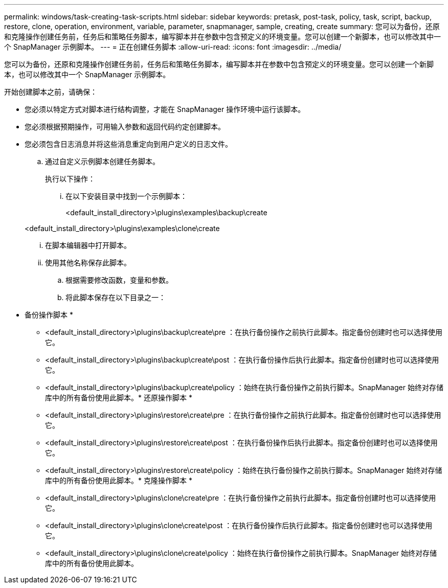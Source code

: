 ---
permalink: windows/task-creating-task-scripts.html 
sidebar: sidebar 
keywords: pretask, post-task, policy, task, script, backup, restore, clone, operation, environment, variable, parameter, snapmanager, sample, creating, create 
summary: 您可以为备份，还原和克隆操作创建任务前，任务后和策略任务脚本，编写脚本并在参数中包含预定义的环境变量。您可以创建一个新脚本，也可以修改其中一个 SnapManager 示例脚本。 
---
= 正在创建任务脚本
:allow-uri-read: 
:icons: font
:imagesdir: ../media/


[role="lead"]
您可以为备份，还原和克隆操作创建任务前，任务后和策略任务脚本，编写脚本并在参数中包含预定义的环境变量。您可以创建一个新脚本，也可以修改其中一个 SnapManager 示例脚本。

开始创建脚本之前，请确保：

* 您必须以特定方式对脚本进行结构调整，才能在 SnapManager 操作环境中运行该脚本。
* 您必须根据预期操作，可用输入参数和返回代码约定创建脚本。
* 您必须包含日志消息并将这些消息重定向到用户定义的日志文件。
+
.. 通过自定义示例脚本创建任务脚本。
+
执行以下操作：

+
... 在以下安装目录中找到一个示例脚本：
+
<default_install_directory>\plugins\examples\backup\create

+
<default_install_directory>\plugins\examples\clone\create

... 在脚本编辑器中打开脚本。
... 使用其他名称保存此脚本。


.. 根据需要修改函数，变量和参数。
.. 将此脚本保存在以下目录之一：
+
* 备份操作脚本 *

+
*** <default_install_directory>\plugins\backup\create\pre ：在执行备份操作之前执行此脚本。指定备份创建时也可以选择使用它。
*** <default_install_directory>\plugins\backup\create\post ：在执行备份操作后执行此脚本。指定备份创建时也可以选择使用它。
*** <default_install_directory>\plugins\backup\create\policy ：始终在执行备份操作之前执行脚本。SnapManager 始终对存储库中的所有备份使用此脚本。* 还原操作脚本 *
*** <default_install_directory>\plugins\restore\create\pre ：在执行备份操作之前执行此脚本。指定备份创建时也可以选择使用它。
*** <default_install_directory>\plugins\restore\create\post ：在执行备份操作后执行此脚本。指定备份创建时也可以选择使用它。
*** <default_install_directory>\plugins\restore\create\policy ：始终在执行备份操作之前执行脚本。SnapManager 始终对存储库中的所有备份使用此脚本。* 克隆操作脚本 *
*** <default_install_directory>\plugins\clone\create\pre ：在执行备份操作之前执行此脚本。指定备份创建时也可以选择使用它。
*** <default_install_directory>\plugins\clone\create\post ：在执行备份操作后执行此脚本。指定备份创建时也可以选择使用它。
*** <default_install_directory>\plugins\clone\create\policy ：始终在执行备份操作之前执行脚本。SnapManager 始终对存储库中的所有备份使用此脚本。





